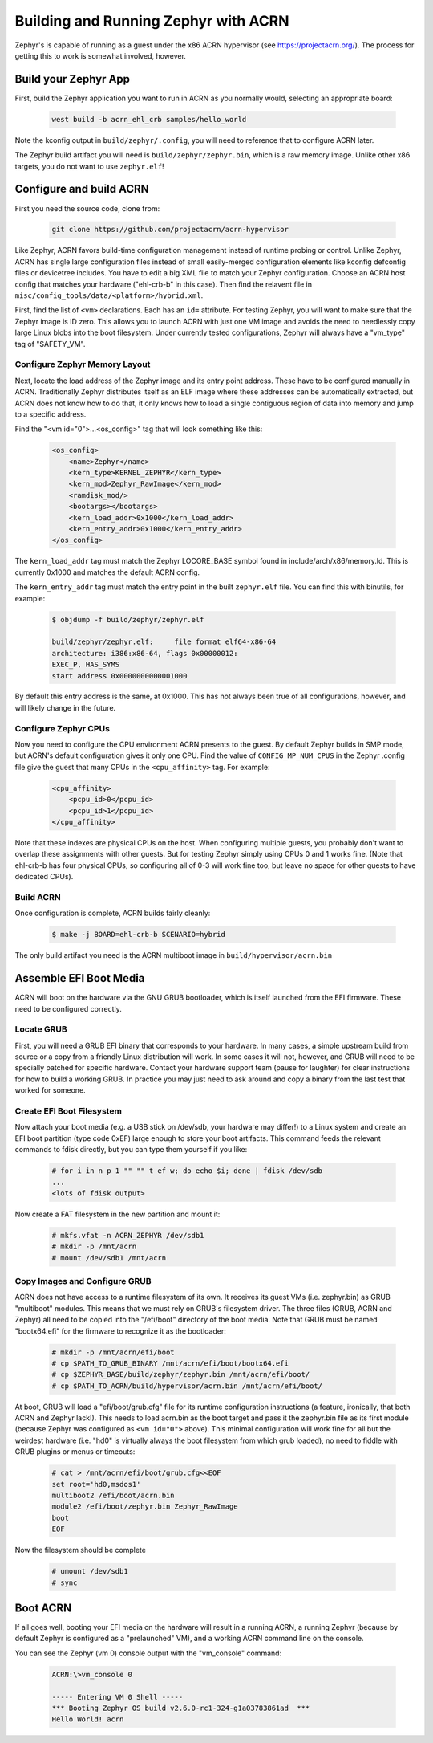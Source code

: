 Building and Running Zephyr with ACRN
#####################################

Zephyr's is capable of running as a guest under the x86 ACRN
hypervisor (see https://projectacrn.org/).  The process for getting
this to work is somewhat involved, however.

Build your Zephyr App
*********************

First, build the Zephyr application you want to run in ACRN as you
normally would, selecting an appropriate board:

    .. code-block:: console

        west build -b acrn_ehl_crb samples/hello_world

Note the kconfig output in ``build/zephyr/.config``, you will need to
reference that to configure ACRN later.

The Zephyr build artifact you will need is ``build/zephyr/zephyr.bin``,
which is a raw memory image.  Unlike other x86 targets, you do not
want to use ``zephyr.elf``!

Configure and build ACRN
************************

First you need the source code, clone from:

    .. code-block:: console

        git clone https://github.com/projectacrn/acrn-hypervisor

Like Zephyr, ACRN favors build-time configuration management instead
of runtime probing or control.  Unlike Zephyr, ACRN has single large
configuration files instead of small easily-merged configuration
elements like kconfig defconfig files or devicetree includes.  You
have to edit a big XML file to match your Zephyr configuration.
Choose an ACRN host config that matches your hardware ("ehl-crb-b" in
this case).  Then find the relavent file in
``misc/config_tools/data/<platform>/hybrid.xml``.

First, find the list of ``<vm>`` declarations.  Each has an ``id=``
attribute.  For testing Zephyr, you will want to make sure that the
Zephyr image is ID zero.  This allows you to launch ACRN with just one
VM image and avoids the need to needlessly copy large Linux blobs into
the boot filesystem.  Under currently tested configurations, Zephyr
will always have a "vm_type" tag of "SAFETY_VM".

Configure Zephyr Memory Layout
==============================

Next, locate the load address of the Zephyr image and its entry point
address.  These have to be configured manually in ACRN.  Traditionally
Zephyr distributes itself as an ELF image where these addresses can be
automatically extracted, but ACRN does not know how to do that, it
only knows how to load a single contiguous region of data into memory
and jump to a specific address.

Find the "<vm id="0">...<os_config>" tag that will look something like this:

    .. code-block:: xml

        <os_config>
            <name>Zephyr</name>
            <kern_type>KERNEL_ZEPHYR</kern_type>
            <kern_mod>Zephyr_RawImage</kern_mod>
            <ramdisk_mod/>
            <bootargs></bootargs>
            <kern_load_addr>0x1000</kern_load_addr>
            <kern_entry_addr>0x1000</kern_entry_addr>
        </os_config>

The ``kern_load_addr`` tag must match the Zephyr LOCORE_BASE symbol
found in include/arch/x86/memory.ld.  This is currently 0x1000 and
matches the default ACRN config.

The ``kern_entry_addr`` tag must match the entry point in the built
``zephyr.elf`` file.  You can find this with binutils, for example:

    .. code-block:: console

        $ objdump -f build/zephyr/zephyr.elf

        build/zephyr/zephyr.elf:     file format elf64-x86-64
        architecture: i386:x86-64, flags 0x00000012:
        EXEC_P, HAS_SYMS
        start address 0x0000000000001000

By default this entry address is the same, at 0x1000.  This has not
always been true of all configurations, however, and will likely
change in the future.

Configure Zephyr CPUs
=====================

Now you need to configure the CPU environment ACRN presents to the
guest.  By default Zephyr builds in SMP mode, but ACRN's default
configuration gives it only one CPU.  Find the value of
``CONFIG_MP_NUM_CPUS`` in the Zephyr .config file give the guest that
many CPUs in the ``<cpu_affinity>`` tag.  For example:

    .. code-block:: xml

        <cpu_affinity>
            <pcpu_id>0</pcpu_id>
            <pcpu_id>1</pcpu_id>
        </cpu_affinity>

Note that these indexes are physical CPUs on the host.  When
configuring multiple guests, you probably don't want to overlap these
assignments with other guests.  But for testing Zephyr simply using
CPUs 0 and 1 works fine.  (Note that ehl-crb-b has four physical CPUs,
so configuring all of 0-3 will work fine too, but leave no space for
other guests to have dedicated CPUs).

Build ACRN
==========

Once configuration is complete, ACRN builds fairly cleanly:

    .. code-block:: console

        $ make -j BOARD=ehl-crb-b SCENARIO=hybrid

The only build artifact you need is the ACRN multiboot image in
``build/hypervisor/acrn.bin``

Assemble EFI Boot Media
***********************

ACRN will boot on the hardware via the GNU GRUB bootloader, which is
itself launched from the EFI firmware.  These need to be configured
correctly.

Locate GRUB
===========

First, you will need a GRUB EFI binary that corresponds to your
hardware.  In many cases, a simple upstream build from source or a
copy from a friendly Linux distribution will work.  In some cases it
will not, however, and GRUB will need to be specially patched for
specific hardware.  Contact your hardware support team (pause for
laughter) for clear instructions for how to build a working GRUB.  In
practice you may just need to ask around and copy a binary from the
last test that worked for someone.

Create EFI Boot Filesystem
==========================

Now attach your boot media (e.g. a USB stick on /dev/sdb, your
hardware may differ!) to a Linux system and create an EFI boot
partition (type code 0xEF) large enough to store your boot artifacts.
This command feeds the relevant commands to fdisk directly, but you
can type them yourself if you like:

    .. code-block:: console

        # for i in n p 1 "" "" t ef w; do echo $i; done | fdisk /dev/sdb
        ...
        <lots of fdisk output>

Now create a FAT filesystem in the new partition and mount it:

    .. code-block:: console

        # mkfs.vfat -n ACRN_ZEPHYR /dev/sdb1
	# mkdir -p /mnt/acrn
	# mount /dev/sdb1 /mnt/acrn

Copy Images and Configure GRUB
==============================

ACRN does not have access to a runtime filesystem of its own.  It
receives its guest VMs (i.e. zephyr.bin) as GRUB "multiboot" modules.
This means that we must rely on GRUB's filesystem driver.  The three
files (GRUB, ACRN and Zephyr) all need to be copied into the
"/efi/boot" directory of the boot media.  Note that GRUB must be named
"bootx64.efi" for the firmware to recognize it as the bootloader:

    .. code-block:: console

        # mkdir -p /mnt/acrn/efi/boot
	# cp $PATH_TO_GRUB_BINARY /mnt/acrn/efi/boot/bootx64.efi
	# cp $ZEPHYR_BASE/build/zephyr/zephyr.bin /mnt/acrn/efi/boot/
	# cp $PATH_TO_ACRN/build/hypervisor/acrn.bin /mnt/acrn/efi/boot/

At boot, GRUB will load a "efi/boot/grub.cfg" file for its runtime
configuration instructions (a feature, ironically, that both ACRN and
Zephyr lack!).  This needs to load acrn.bin as the boot target and
pass it the zephyr.bin file as its first module (because Zephyr was
configured as ``<vm id="0">`` above).  This minimal configuration will
work fine for all but the weirdest hardware (i.e. "hd0" is virtually
always the boot filesystem from which grub loaded), no need to fiddle
with GRUB plugins or menus or timeouts:

    .. code-block:: console

        # cat > /mnt/acrn/efi/boot/grub.cfg<<EOF
        set root='hd0,msdos1'
        multiboot2 /efi/boot/acrn.bin
        module2 /efi/boot/zephyr.bin Zephyr_RawImage
        boot
        EOF

Now the filesystem should be complete

    .. code-block:: console

        # umount /dev/sdb1
        # sync

Boot ACRN
*********

If all goes well, booting your EFI media on the hardware will result
in a running ACRN, a running Zephyr (because by default Zephyr is
configured as a "prelaunched" VM), and a working ACRN command line on
the console.

You can see the Zephyr (vm 0) console output with the "vm_console"
command:

    .. code-block:: console

        ACRN:\>vm_console 0

        ----- Entering VM 0 Shell -----
        *** Booting Zephyr OS build v2.6.0-rc1-324-g1a03783861ad  ***
        Hello World! acrn

